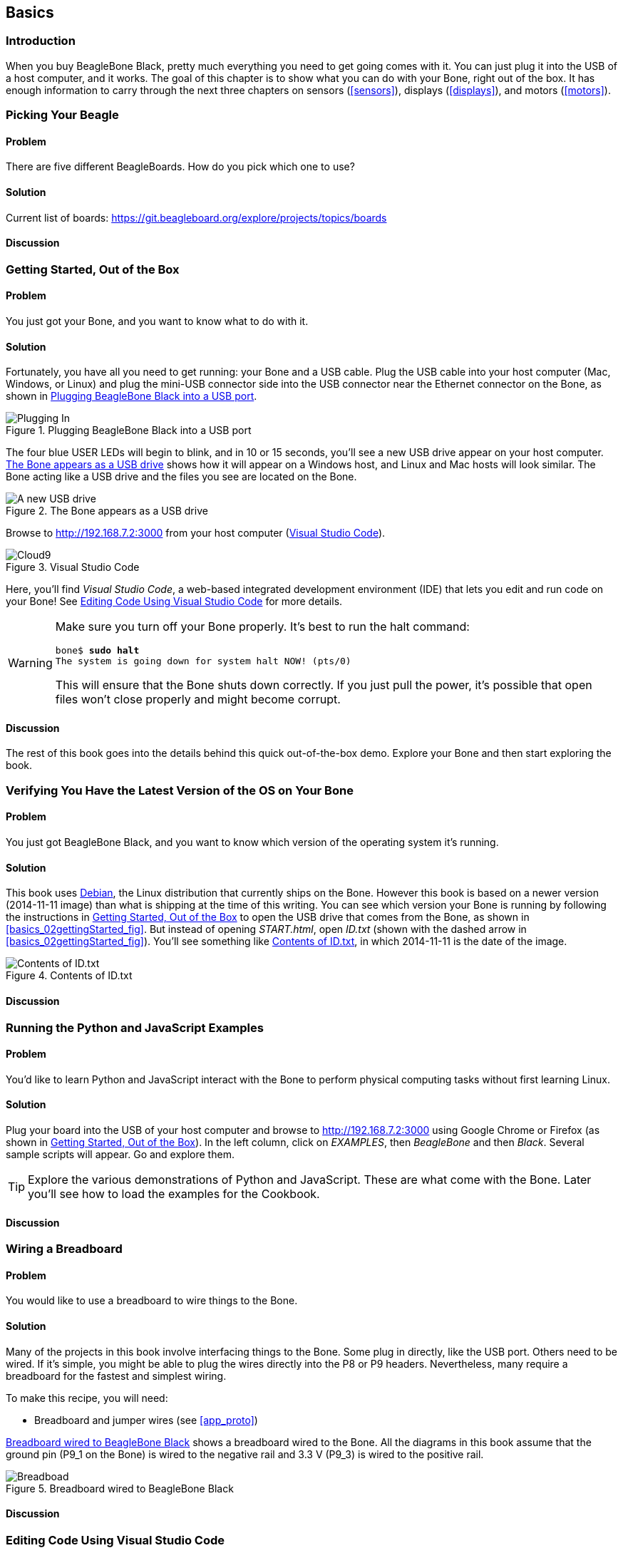 [[basics]]
[role="pagenumrestart"]
== Basics

=== Introduction

When you buy BeagleBone Black, pretty much everything you need to get going comes with it. You can just plug it into the USB of a host computer, and it works. The goal of this chapter is to show what you can do with your Bone, right out of the box. It has enough information to carry through the next three chapters on sensors (<<sensors>>), displays (<<displays>>), and motors (<<motors>>).

=== Picking Your Beagle

==== Problem
((("BeagleBoards", "selecting")))((("BeagleBones", "selecting")))((("basic operations", "BeagleBone/BeagleBoard selection")))There are five different BeagleBoards. How do you pick which one to use?

==== Solution
// TODO

Current list of boards: https://git.beagleboard.org/explore/projects/topics/boards

==== Discussion


[[basics_out_of_the_box]]
=== Getting Started, Out of the Box

==== Problem
((("basic operations", "getting started")))You just got your Bone, and you want to know what to do with it.

==== Solution
Fortunately, you have all you need to get running: your Bone and a USB cable. 
Plug the USB cable into your host computer (Mac, Windows, or Linux) and plug the mini-USB connector side into the USB connector near the Ethernet connector on the Bone, as shown in <<basics_pluggingIn_fig>>.

[[basics_pluggingIn_fig]]
.Plugging BeagleBone Black into a USB port
image::figures/pluggingIn.jpg[Plugging In]

((("USER LEDs")))((("LEDs", "USER LEDs", seealso="input/output (I/O)")))The four blue +USER+ LEDs will begin to blink, and in 10 or 15 seconds, you'll see a new USB drive appear on your host computer. <<basics_01gettingStarted_fig>> shows how it will appear on a Windows host, and Linux and Mac hosts will look similar. The Bone acting like a USB drive and the files you see are located on the Bone.

// To Do Update
[[basics_01gettingStarted_fig]]
.The Bone appears as a USB drive
image::figures/01GettingStarted.png[A new USB drive]


[[basics_openCloud9]]
((("Cloud9", "web page for")))((("integrated development environment (IDE)", seealso="Cloud9")))Browse to http://192.168.7.2:3000 from your host computer (<<basics_05gettingStarted_fig>>).

[[basics_05gettingStarted_fig]]
.Visual Studio Code
image::figures/05GettingStartedVScode.png[Cloud9]

Here, you'll find _Visual Studio Code_, a web-based integrated development environment (IDE) that lets you edit and run code on your Bone!  See <<basics_cloud9>> for more details.

[WARNING]
====
((("basic operations", "shut-down")))((("halt command")))((("shut down")))Make sure you turn off your Bone properly. It's best to run the +halt+ command:

++++
<pre data-type="programlisting">
bone$ <strong>sudo halt</strong>
The system is going down for system halt NOW! (pts/0)
</pre>
++++

This will ensure that the Bone shuts down correctly. If you just pull the power, it's possible that open files won't close properly and might become corrupt.

====

==== Discussion
The rest of this book goes into the details behind this quick out-of-the-box demo.  Explore your Bone and then start exploring the book.

[[basics_latest_os]]
=== Verifying You Have the Latest Version of the OS on Your Bone

==== Problem

((("operating system (OS)", "updating")))((("Debian", "determining version")))((("Linux", "Debian")))((("ID.txt")))((("software", "OS updates")))((("basic operations", "OS updates")))You just got BeagleBone Black, and you want to know which version of the operating system it's running.

==== Solution
// TODO  update version
This book uses https://www.debian.org[Debian], the Linux distribution that currently ships on the Bone. However this book is based on a newer version (2014-11-11 image) than what is shipping at the time of this writing. You can see which version your Bone is running by following the instructions in <<basics_out_of_the_box>> to open the USB drive that comes from the Bone, as shown in <<basics_02gettingStarted_fig>>. But instead of opening _START.html_, open _ID.txt_ (shown with the dashed arrow in <<basics_02gettingStarted_fig>>). You'll see something like <<basics_ID>>, in which +2014-11-11+ is the date of the image.

////
Note to update image reference in previous paragraph when new version ships.
////

[[basics_ID]]
.Contents of ID.txt
image::figures/ID.txt.png[Contents of ID.txt]

==== Discussion


=== Running the Python and JavaScript Examples
// TODO Update for VS Code
==== Problem

((("basic operations", "BoneScript API tutorials")))((("BoneScript", "tutorials for")))((("JavaScript", "tutorials for")))You'd like to learn Python and JavaScript interact with the Bone to perform physical computing tasks without first learning Linux.

==== Solution

Plug your board into the USB of your host computer and browse to http://192.168.7.2:3000 using Google Chrome or Firefox (as shown in <<basics_out_of_the_box>>). In the left column, click on _EXAMPLES_, then _BeagleBone_ and then _Black_. Several sample scripts will appear.  Go and explore them.

[TIP]
====
((("BoneScript", "API examples page")))Explore the various demonstrations of Python and JavaScript. These are what come with the Bone.  Later you'll see how to load the examples for the Cookbook.
====

==== Discussion


[[basics_wire_breadboard]]
=== Wiring a Breadboard

==== Problem

((("basic operations", "wiring a breadboard")))((("breadboards", "wiring")))You would like to use a breadboard to wire things to the Bone.

==== Solution

Many of the projects in this book involve interfacing things to the Bone. Some plug in directly, like the USB port.  Others need to be wired. If it's simple, you might be able to plug the wires directly into the +P8+ or +P9+ headers. Nevertheless, many require a breadboard for the fastest and simplest wiring. 

To make this recipe, you will need:

* Breadboard and jumper wires (see <<app_proto>>)

<<basics_breadboard_template>> shows a breadboard wired to the Bone. All the diagrams in this book assume that the ground pin (+P9_1+ on the Bone) is wired to the negative rail and 3.3 V (+P9_3+) is wired to the positive rail.

[[basics_breadboard_template]]
.Breadboard wired to BeagleBone Black
image::figures/template_bb.png[Breadboad]

==== Discussion


[[basics_cloud9]]
=== Editing Code Using Visual Studio Code

==== Problem
((("Cloud9", "editing code using")))((("code", "editing with Cloud9")))((("host computer", "editing code using Cloud9")))((("blinked.js")))((("Workspace file tree")))((("basic operations", "editing code with Cloud9")))((("debugging", "using Cloud9")))((("editors", "web-based")))You want to edit and debug files on the Bone.

==== Solution
Plug your Bone into a host computer via the USB cable. Open a browser (either Google Chrome or FireFox will work) on your host computer (as shown in <<basics_out_of_the_box>>). After the Bone has booted up, browse to http://192.168.7.2:3000 on your host. You will see something like <<basics_05gettingStarted_fig>>.

Click the _EXAMPLES_ folder on the left and then click _BeagleBoard_ and then _Black_, finally double-click _seqLEDs.py_.
You can now edit the file. 

[NOTE]
====
If you edit lines 33 and 37 of the _seqLEDs.py_ file (time.sleep(0.25)), changing +0.25+ to +0.1+, the LEDs next to the Ethernet port on your Bone will flash roughly twice as fast.
====

==== Discussion


[[basics_cloud9_IDE]]
=== Running Python and JavaScript Applications from Visual Studio Code

==== Problem
((("basic operations", "running JavaScript applications from Cloud9")))((("Cloud9", "running JavaScript applications from")))((("JavaScript", "running applications from Cloud9")))((("applications", "running from Cloud9")))You have a file edited in VS Code, and you want to run it.

==== Solution
((("bash command window")))VS Code has a +bash+ command window built in at the bottom of the window. If it's not there, hit Ctrl-Shift-P and then type *terminal create new* then hit _Enter_.  The terminal will appear at the bottom of the screen.
You can run your code from this window. To do so, add +#!/usr/bin/env python+ at the top of the file that you want to run and save.

[TIP]
====
((("Python")))If you are running JavaScript, replace the word +python+ in the line with +node+.
====

At the bottom of the VS Code window are a series of tabs (<<basics_vscBash_fig>>). 
Click the +TERMINAL+ tab. Here, you have a command prompt.

[[basics_vscBash_fig]]
.Visual Studio Code showing bash terminal
image::figures/vscBash.png[Visual Studio Code showing bash terminal]

((("directories", "changing")))((("cd (change directory) command")))((("commands", "cd (change directory)")))((("chmod (change mode) command")))((("commands", "chmod (change mode)")))((("debugging", "using Cloud9")))Change to the directory that contains your file, make it executable, and then run it:

++++
<pre data-type="programlisting">
debian@beagleboard:~/BoneCookbook/docs$ <strong>cd ~/examples/BeagleBone/Black/</strong>
debian@beagleboard:~/examples/BeagleBone/Black$ <strong>chmod +x seqLEDs.py</strong> 
debian@beagleboard:~/examples/BeagleBone/Black$ <strong>./seqLEDs.py</strong>
</pre>
++++


The +cd+ is the change directory command. After you +cd+, you are in a new directory, and the prompt reflects that change. The +chmod+ command changes the mode of the file. The ++x+ indicates that you want to add execute permission. 
You need to use the +chmod +x+ command only once. Finally, +./seqLEDs.py+ instructs the JavaScript to run. You will need to press ^C (Ctrl-C) to stop your program.

==== Discussion


[[basics_autorun]]
=== Running Applications Automatically
// TODO
==== Problem
((("basic operations", "running applications automatically")))((("applications", "running automatically")))((("BoneScript", "running applications automatically")))((("Cloud9", "running BoneScript applications from")))You have a BoneScript application that you would like to run every time the Bone starts.

==== Solution
((("autorun folder")))This is an easy one.  In Cloud9, notice the folder called _autorun_ (<<basics_autoRun_fig>>). Place any BoneScript files you want to run at boot time in this folder. The script will begin execution immediately and will stop execution when you remove the file from this folder.

////
To Do - is there an autorun?
////

[[basics_autoRun_fig]]
.Making applications autorun at boot-up time
image::figures/autoRun.png[autorun]

You can drag and drop the script into the _autorun_ folder using the Cloud9 IDE workspace view, or you can move it using the bash prompt:

++++
<pre data-type="programlisting">
bone$ <strong>mv myApp.js autorun</strong>
</pre>
++++

==== Discussion

[[basics_find_image]]
=== Finding the Latest Version of the OS for Your Bone

==== Problem
((("Debian", "finding latest version of")))((("Linux", "Debian")))((("basic operations", "OS updates")))((("operating system (OS)", "updating")))((("software", "OS updates")))You want to find out the latest version of Debian that is available for your Bone.

==== Solution

[NOTE]
====
At the time they were written, these instructions were up-to-date.  Go to http://https://forum.beagleboard.org/tag/latest-images for the latest instructions.
====

On your host computer, open a browser and go to https://forum.beagleboard.org/tag/latest-images  This shows you a list of dates of the most recent Debian images (<<basics_deb1>>).

[[basics_deb1]]
.Latest Debian images
image::figures/deb1.png[Latest Debian images]

At the time of writing, we are using the _Bullseye_ image.  Click on it's link.
Scroling up you'll find <<basics_deb2>>.  There are three types of snapshots, Minimal, IoT and Xfce Desktop.  IoT is the one we are running.


Clicking a date will show you several variations for that particular date. <<basics_deb2>> shows the results of clicking _2014-11-11_.

[[basics_deb2]]
.Latest Debian images 
image::figures/deb2.png[Latest Debian images]

These are the images you want to use if you are flashing a Rev C BeagleBone Black onboard flash, or flashing a 4 GB or bigger miscroSD card. The image beginning with _am335x-debian-11.3-iot-_ is used for programming the microSD card. 

The one beginning with _am57xx-debian-_ is for programming the Beagle AI's.

[NOTE]
====
((("onboard flash", "programming")))The onboard flash is often called the _eMMC_ memory. We just call it _onboard flash_, but you'll often see _eMMC_ appearing in filenames of images used to update the onboard flash.((("eMMC memory", see="onboard flash")))
====

==== Discussion


[[basics_install_os]]
=== Running the Latest Version of the OS on Your Bone

==== Problem

((("operating system (OS)", "running the latest")))((("basic operations", "running latest OS version")))You want to run the latest version of the operating system on your Bone without changing the onboard flash.

==== Solution
((("microSD card", "booting from")))((("SD cards", "booting from")))This solution is to flash an external microSD card and run the Bone from it. If you boot the Bone with a microSD card inserted with a valid boot image, it will boot from the microSD card. If you boot without the microSD card installed, it will boot from the onboard flash.  

[TIP]
====
If you want to reflash the onboard flash memory, see <<basics_onboard_flash>>.
====

[NOTE]
====
I instruct my students to use the microSD for booting. I suggest they keep an extra microSD flashed with the current OS. If they mess up the one on the Bone, it takes only a moment to swap in the extra microSD, boot up, and continue running. If they are running off the onboard flash, it will take much longer to reflash and boot from it.
====

((("host computer", "Windows OS")))((("operating system (OS)", "Windows ")))GDownload the image you found in <<basics_find_image>>. It's more than 500 MB, so be sure to have a fast Internet connection. Then go to http://beagleboard.org/getting-started#update and 
follow the instructions there to install the image you downloaded.

==== Discussion

=== Updating the OS on Your Bone

==== Problem
((("operating system (OS)", "updating")))((("software", "OS updates")))You've installed the latest version of Debian on your Bone (<<basics_install_os>>), and you want to be sure it's up-to-date.

==== Solution
Ensure that your Bone is on the network and then run the following command on the Bone:

++++
<pre data-type="programlisting">
bone$ <strong>sudo apt update</strong>
bone$ <strong>sudo apt upgrade</strong>
</pre>
++++

If there are any new updates, they will be installed.

[NOTE]
====
If you get the error +The following signatures were invalid: KEYEXPIRED 1418840246+, see http://bit.ly/1EXocb6[eLinux support page] for advice on how to fix it.
====

==== Discussion
After you have a current image running on the Bone, it's not at all difficult to keep it upgraded.

=== Backing Up the Onboard Flash

==== Problem

((("onboard flash", "backing up")))((("backups, onboard flash")))((("basic operations", "backups")))((("onboard flash", "extracting")))You've modified the state of your Bone in a way that you'd like to preserve or share.

==== Solution

The http://elinux.org/[eLinux] page on http://bit.ly/1C57I0a[BeagleBone Black Extracting eMMC contents] provides some simple steps for copying the contents of the onboard flash to a file on a microSD card:

. Get a 4 GB or larger microSD card that is FAT formatted.
. If you create a FAT-formatted microSD card, you must edit the partition and ensure that it is a bootable partition.
. Download http://bit.ly/1wtXwNP[beagleboneblack-save-emmc.zip] and uncompress and copy the contents onto your microSD card.
. Eject the microSD card from your computer, insert it into the powered-off pass:[<span class="keep-together">BeagleBone</span>] Black, and apply power to your board.
. You'll notice +USER0+ (the LED closest to the S1 button in the corner) will (after about 20 seconds) begin to blink steadily, rather than the double-pulse "heartbeat" pattern that is typical when your BeagleBone Black is running the standard Linux kernel configuration.
. It will run for a bit under 10 minutes and then +USER0+ will stay on steady. That's your cue to remove power, remove the microSD card, and put it back into your computer.
. You will see a file called _BeagleBoneBlack-eMMC-image-XXXXX.img_, where _XXXXX_ is a set of random numbers. Save this file to use for restoring your image later.

[NOTE]
====
Because the date won't be set on your board, you might want to adjust the date on the file to remember when you made it. For storage on your computer, these images will typically compress very well, so use your favorite compression tool.
====

[TIP]
====
The http://elinux.org/Beagleboard[eLinux wiki] is the definitive place for the BeagleBoard.org community to share information about the Beagles. Spend some time looking around for other helpful information.
====

==== Discussion


[[basics_onboard_flash]]
=== Updating the Onboard Flash

==== Problem
((("onboard flash", "updating")))((("basic operations", "updating onboard flash")))You want to update the onboard flash rather than boot from the microSD card.

==== Solution

[NOTE]
====
At the time of this writing, these instructions were up-to-date. Go to http://beagleboard.org/latest-images for the latest instructions.
====

If you want to use the onboard flash, you need to repeat the steps in <<basics_install_os>>, substituting +BBB-eMMC-flasher-debian-7.7-lxde-4gb-armhf-2014-11-11-4gb.img.xz+ for +lxde-4gb/bone-debian-7.7-lxde-4gb-armhf-2014-11-11-4gb.img.xz+. 

That is, download, uncompress, and copy to a microSD card by using the following commands:

++++
<pre data-type="programlisting">
host$ <strong>wget http://rcn-ee.net/deb/testing/2014-11-11/\
BBB-eMMC-flasher-debian-7.7-lxde-4gb-armhf-2014-11-11-4gb.img.xz</strong>
host$ <strong>unxz BBB-eMMC-flasher-debian-7.7-lxde-4gb-armhf-2014-11-11-4gb.img.xz</strong>
host$ <strong>sudo dd if=BBB-eMMC-flasher-debian-7.7-lxde-4gb-armhf-2014-11-11-4gb.img \
      of=/dev/sdb bs=8M</strong>
</pre>
++++

Again, you'll put the microSD card in the Bone and boot. However, there is one important difference: _you must be powered from an external 5 V source_. The flashing process requires more current than what typically can be pulled from USB.

[WARNING]
====
If you write the onboard flash, _be sure to power the Bone from an external 5 V source_. The USB might not supply enough current. 
====

When you boot from the microSD card, it will copy the image to the onboard flash. When all four +USER+ LEDs turn off (in some versions, they all turn on), you can power down the Bone and remove the microSD card. The next time you power up, the Bone will boot from the onboard flash.

